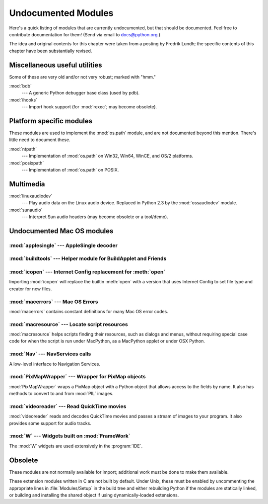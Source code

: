 
.. _undoc:

********************
Undocumented Modules
********************

Here's a quick listing of modules that are currently undocumented, but that
should be documented.  Feel free to contribute documentation for them!  (Send
via email to docs@python.org.)

The idea and original contents for this chapter were taken from a posting by
Fredrik Lundh; the specific contents of this chapter have been substantially
revised.


Miscellaneous useful utilities
==============================

Some of these are very old and/or not very robust; marked with "hmm."

:mod:`bdb`
   --- A generic Python debugger base class (used by pdb).

:mod:`ihooks`
   --- Import hook support (for :mod:`rexec`; may become obsolete).


Platform specific modules
=========================

These modules are used to implement the :mod:`os.path` module, and are not
documented beyond this mention.  There's little need to document these.

:mod:`ntpath`
   --- Implementation of :mod:`os.path` on Win32, Win64, WinCE, and OS/2 platforms.

:mod:`posixpath`
   --- Implementation of :mod:`os.path` on POSIX.


Multimedia
==========

:mod:`linuxaudiodev`
   --- Play audio data on the Linux audio device.  Replaced in Python 2.3 by the
   :mod:`ossaudiodev` module.

:mod:`sunaudio`
   --- Interpret Sun audio headers (may become obsolete or a tool/demo).


.. _undoc-mac-modules:

Undocumented Mac OS modules
===========================


:mod:`applesingle` --- AppleSingle decoder
------------------------------------------

.. module:: applesingle
   :platform: Mac
   :synopsis: Rudimentary decoder for AppleSingle format files.



:mod:`buildtools` --- Helper module for BuildApplet and Friends
---------------------------------------------------------------

.. module:: buildtools
   :platform: Mac
   :synopsis: Helper module for BuildApplet, BuildApplication and macfreeze.


.. deprecated:: 2.4


:mod:`icopen` --- Internet Config replacement for :meth:`open`
--------------------------------------------------------------

.. module:: icopen
   :platform: Mac
   :synopsis: Internet Config replacement for open().


Importing :mod:`icopen` will replace the builtin :meth:`open` with a version
that uses Internet Config to set file type and creator for new files.


:mod:`macerrors` --- Mac OS Errors
----------------------------------

.. module:: macerrors
   :platform: Mac
   :synopsis: Constant definitions for many Mac OS error codes.


:mod:`macerrors` contains constant definitions for many Mac OS error codes.


:mod:`macresource` --- Locate script resources
----------------------------------------------

.. module:: macresource
   :platform: Mac
   :synopsis: Locate script resources.


:mod:`macresource` helps scripts finding their resources, such as dialogs and
menus, without requiring special case code for when the script is run under
MacPython, as a MacPython applet or under OSX Python.


:mod:`Nav` --- NavServices calls
--------------------------------

.. module:: Nav
   :platform: Mac
   :synopsis: Interface to Navigation Services.


A low-level interface to Navigation Services.


:mod:`PixMapWrapper` --- Wrapper for PixMap objects
---------------------------------------------------

.. module:: PixMapWrapper
   :platform: Mac
   :synopsis: Wrapper for PixMap objects.


:mod:`PixMapWrapper` wraps a PixMap object with a Python object that allows
access to the fields by name. It also has methods to convert to and from
:mod:`PIL` images.


:mod:`videoreader` --- Read QuickTime movies
--------------------------------------------

.. module:: videoreader
   :platform: Mac
   :synopsis: Read QuickTime movies frame by frame for further processing.


:mod:`videoreader` reads and decodes QuickTime movies and passes a stream of
images to your program. It also provides some support for audio tracks.


:mod:`W` --- Widgets built on :mod:`FrameWork`
----------------------------------------------

.. module:: W
   :platform: Mac
   :synopsis: Widgets for the Mac, built on top of FrameWork.


The :mod:`W` widgets are used extensively in the :program:`IDE`.


.. _obsolete-modules:

Obsolete
========

These modules are not normally available for import; additional work must be
done to make them available.

These extension modules written in C are not built by default. Under Unix, these
must be enabled by uncommenting the appropriate lines in :file:`Modules/Setup`
in the build tree and either rebuilding Python if the modules are statically
linked, or building and installing the shared object if using dynamically-loaded
extensions.
